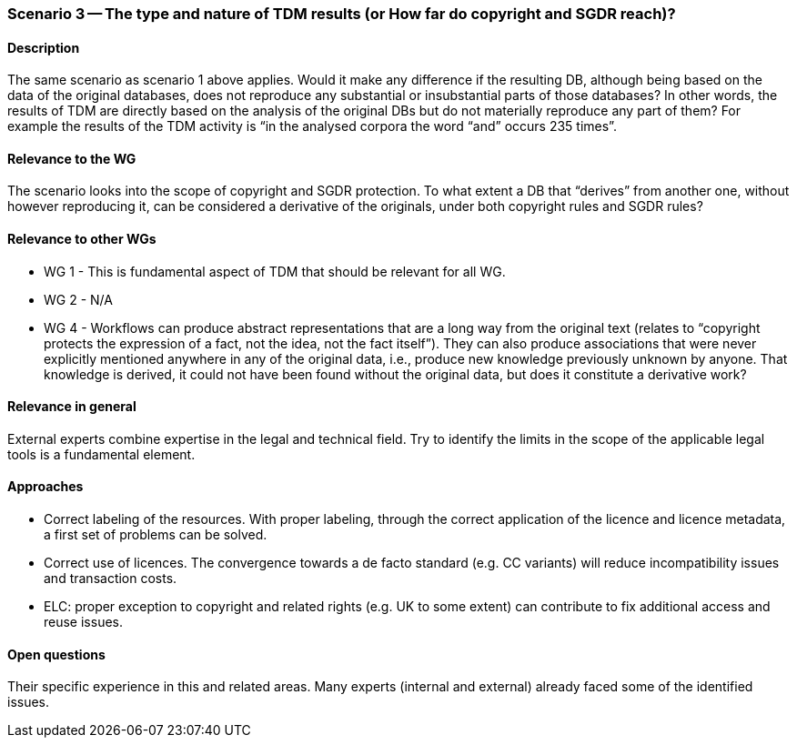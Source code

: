 === Scenario 3 -- The type and nature of TDM results (or How far do copyright and SGDR reach)?

==== Description

The same scenario as scenario 1 above applies. Would it make any difference if the resulting DB, although being based
on the data of the original databases, does not reproduce any substantial or insubstantial parts of those databases?
In other words, the results of TDM are directly based on the analysis of the original DBs but do not materially
reproduce any part of them? For example the results of the TDM activity is “in the analysed corpora the word “and”
occurs 235 times”.

==== Relevance to the WG

The scenario looks into the scope of copyright and SGDR protection. To what extent a DB that “derives” from another
one, without however reproducing it, can be considered a derivative of the originals, under both copyright rules and
SGDR rules?

==== Relevance to other WGs

* WG 1 - This is fundamental aspect of TDM that should be relevant for all WG.
* WG 2 - N/A
* WG 4 - Workflows can produce abstract representations that are a long way from the original text (relates to
“copyright protects the expression of a fact, not the idea, not the fact itself”). They can also produce associations
that were never explicitly mentioned anywhere in any of the original data, i.e., produce new knowledge previously
unknown by anyone. That knowledge is derived, it could not have been found without the original data, but does it
constitute a derivative work?

==== Relevance in general

External experts combine expertise in the legal and technical field. Try to identify the limits in the scope of the
applicable legal tools is a fundamental element.

==== Approaches

* Correct labeling of the resources. With proper labeling, through the correct application of the licence and licence
metadata, a first set of problems can be solved.
* Correct use of licences. The convergence towards a de facto standard (e.g. CC variants) will reduce incompatibility
issues and transaction costs.
* ELC: proper exception to copyright and related rights (e.g. UK to some extent) can contribute to fix additional
access and reuse issues.

==== Open questions

Their specific experience in this and related areas. Many experts (internal and external) already faced some of the
identified issues.